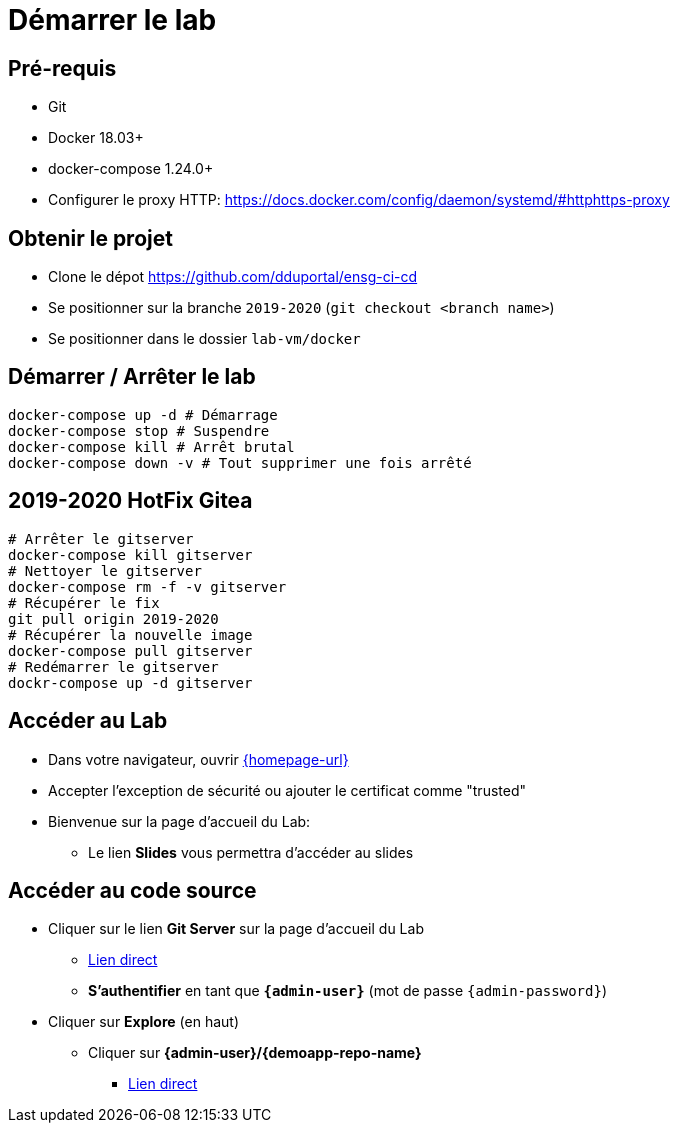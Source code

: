 
[{invert}]
= Démarrer le lab

== Pré-requis

* Git
* Docker 18.03+
* docker-compose 1.24.0+
* Configurer le proxy HTTP: https://docs.docker.com/config/daemon/systemd/#httphttps-proxy

== Obtenir le projet

* Clone le dépot https://github.com/dduportal/ensg-ci-cd
* Se positionner sur la branche `2019-2020` (`git checkout <branch name>`)
* Se positionner dans le dossier `lab-vm/docker`

== Démarrer / Arrêter le lab

[source,bash]
----
docker-compose up -d # Démarrage
docker-compose stop # Suspendre
docker-compose kill # Arrêt brutal
docker-compose down -v # Tout supprimer une fois arrêté
----

== 2019-2020 HotFix Gitea

[source,bash]
----
# Arrêter le gitserver
docker-compose kill gitserver
# Nettoyer le gitserver
docker-compose rm -f -v gitserver
# Récupérer le fix
git pull origin 2019-2020
# Récupérer la nouvelle image
docker-compose pull gitserver
# Redémarrer le gitserver
dockr-compose up -d gitserver
----

== Accéder au Lab

* Dans votre navigateur, ouvrir link:{homepage-url}[{homepage-url},window=_blank]
* Accepter l'exception de sécurité ou ajouter le certificat comme "trusted"
* Bienvenue sur la page d'accueil du Lab:
** Le lien *Slides* vous permettra d'accéder au slides

== Accéder au code source

* Cliquer sur le lien *Git Server* sur la page d'accueil du Lab
** link:{gitserver-url}[Lien direct,window=_blank]
** *S'authentifier* en tant que *`{admin-user}`* (mot de passe `{admin-password}`)
* Cliquer sur *Explore* (en haut)
** Cliquer sur *{admin-user}/{demoapp-repo-name}*
*** link:{demoapp-repo-web-url}[Lien direct,window=_blank]
